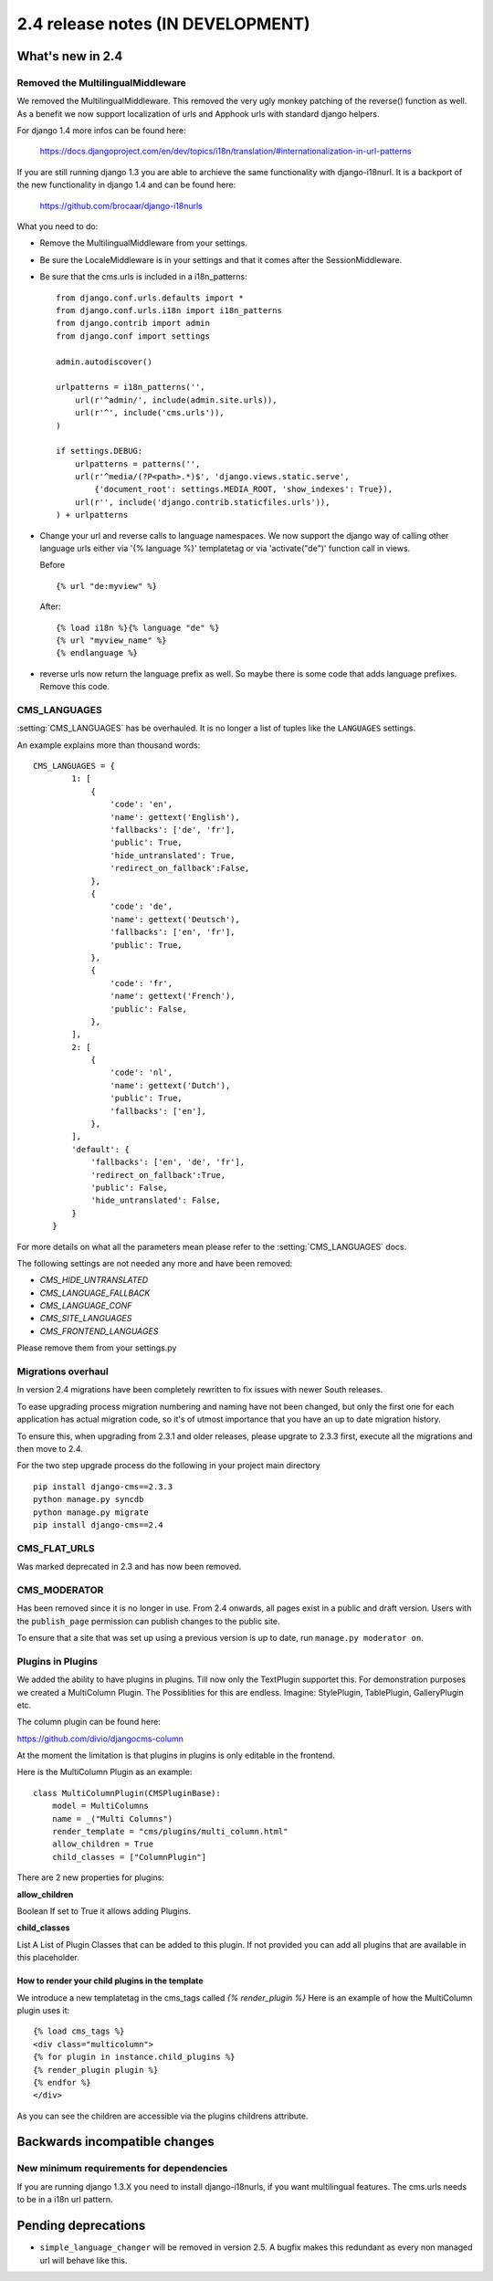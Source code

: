 ##################################
2.4 release notes (IN DEVELOPMENT)
##################################

*****************
What's new in 2.4
*****************

Removed the MultilingualMiddleware
==================================

We removed the MultilingualMiddleware. This removed the very ugly monkey patching of the
reverse() function as well. As a benefit we now support localization of urls and Apphook urls with standard django helpers.


For django 1.4 more infos can be found here:

    https://docs.djangoproject.com/en/dev/topics/i18n/translation/#internationalization-in-url-patterns

If you are still running django 1.3 you are able to archieve the same functionality with django-i18nurl. It is a backport
of the new functionality in django 1.4 and can be found here:

    https://github.com/brocaar/django-i18nurls


What you need to do:

- Remove the MultilingualMiddleware from your settings.
- Be sure the LocaleMiddleware is in your settings and that it comes after the SessionMiddleware.
- Be sure that the cms.urls is included in a i18n_patterns::

        from django.conf.urls.defaults import *
        from django.conf.urls.i18n import i18n_patterns
        from django.contrib import admin
        from django.conf import settings

        admin.autodiscover()

        urlpatterns = i18n_patterns('',
            url(r'^admin/', include(admin.site.urls)),
            url(r'^', include('cms.urls')),
        )

        if settings.DEBUG:
            urlpatterns = patterns('',
            url(r'^media/(?P<path>.*)$', 'django.views.static.serve',
                {'document_root': settings.MEDIA_ROOT, 'show_indexes': True}),
            url(r'', include('django.contrib.staticfiles.urls')),
        ) + urlpatterns

- Change your url and reverse calls to language namespaces. We now support the django way of
  calling other language urls either via '{% language %}' templatetag or via 'activate("de")' function call in views.

  Before ::

        {% url "de:myview" %}

  After::

        {% load i18n %}{% language "de" %}
        {% url "myview_name" %}
        {% endlanguage %}

- reverse urls now return the language prefix as well. So maybe there is some code that adds language prefixes. Remove
  this code.

CMS_LANGUAGES
=============

:setting:`CMS_LANGUAGES` has be overhauled. It is no longer a list of tuples like the ``LANGUAGES`` settings.

An example explains more than thousand words::

    CMS_LANGUAGES = {
            1: [
                {
                    'code': 'en',
                    'name': gettext('English'),
                    'fallbacks': ['de', 'fr'],
                    'public': True,
                    'hide_untranslated': True,
                    'redirect_on_fallback':False,
                },
                {
                    'code': 'de',
                    'name': gettext('Deutsch'),
                    'fallbacks': ['en', 'fr'],
                    'public': True,
                },
                {
                    'code': 'fr',
                    'name': gettext('French'),
                    'public': False,
                },
            ],
            2: [
                {
                    'code': 'nl',
                    'name': gettext('Dutch'),
                    'public': True,
                    'fallbacks': ['en'],
                },
            ],
            'default': {
                'fallbacks': ['en', 'de', 'fr'],
                'redirect_on_fallback':True,
                'public': False,
                'hide_untranslated': False,
            }
        }


For more details on what all the parameters mean please refer to the :setting:`CMS_LANGUAGES` docs.

The following settings are not needed any more and have been removed:

- `CMS_HIDE_UNTRANSLATED`
- `CMS_LANGUAGE_FALLBACK`
- `CMS_LANGUAGE_CONF`
- `CMS_SITE_LANGUAGES`
- `CMS_FRONTEND_LANGUAGES`

Please remove them from your settings.py


.. _migrations-upgrade:

Migrations overhaul
===================
In version 2.4 migrations have been completely rewritten to fix issues with
newer South releases.

To ease upgrading process migration numbering and naming have not been changed,
but only the first one for each application has actual migration code, so it's of
utmost importance that you have an up to date migration history.

To ensure this, when upgrading from 2.3.1 and older releases, please upgrate to
2.3.3 first, execute all the migrations and then move to 2.4.

For the two step upgrade process do the following in your project main directory ::

    pip install django-cms==2.3.3
    python manage.py syncdb
    python manage.py migrate
    pip install django-cms==2.4


CMS_FLAT_URLS
=============

Was marked deprecated in 2.3 and has now been removed.

CMS_MODERATOR
=============
Has been removed since it is no longer in use. From 2.4 onwards, all pages
exist in a public and draft version. Users with the ``publish_page`` permission
can publish changes to the public site.

To ensure that a site that was set up using a previous version is up to date,
run ``manage.py moderator on``.


Plugins in Plugins
==================

We added the ability to have plugins in plugins. Till now only the TextPlugin supportet this.
For demonstration purposes we created a MultiColumn Plugin. The Possiblities for this are endless.
Imagine: StylePlugin, TablePlugin, GalleryPlugin etc.

The column plugin can be found here:

https://github.com/divio/djangocms-column

At the moment the limitation is that plugins in plugins is only editable in the frontend.

Here is the MultiColumn Plugin as an example::
	
	class MultiColumnPlugin(CMSPluginBase):
	    model = MultiColumns
	    name = _("Multi Columns")
	    render_template = "cms/plugins/multi_column.html"
	    allow_children = True
	    child_classes = ["ColumnPlugin"]
	
There are 2 new properties for plugins:

**allow_children**

Boolean
If set to True it allows adding Plugins.

**child_classes**

List
A List of Plugin Classes that can be added to this plugin.
If not provided you can add all plugins that are available in this placeholder.

How to render your child plugins in the template
------------------------------------------------

We introduce a new templatetag in the cms_tags called `{% render_plugin %}`
Here is an example of how the MultiColumn plugin uses it::
	
	{% load cms_tags %}
	<div class="multicolumn">
	{% for plugin in instance.child_plugins %}
    	{% render_plugin plugin %}
	{% endfor %}
	</div>

As you can see the children are accessible via the plugins childrens attribute.


******************************
Backwards incompatible changes
******************************

New minimum requirements for dependencies
=========================================

If you are running django 1.3.X you need to install django-i18nurls, if you want
multilingual features. The cms.urls needs to be in a i18n url pattern.


********************
Pending deprecations
********************

* ``simple_language_changer`` will be removed in version 2.5. A bugfix makes
  this redundant as every non managed url will behave like this.
